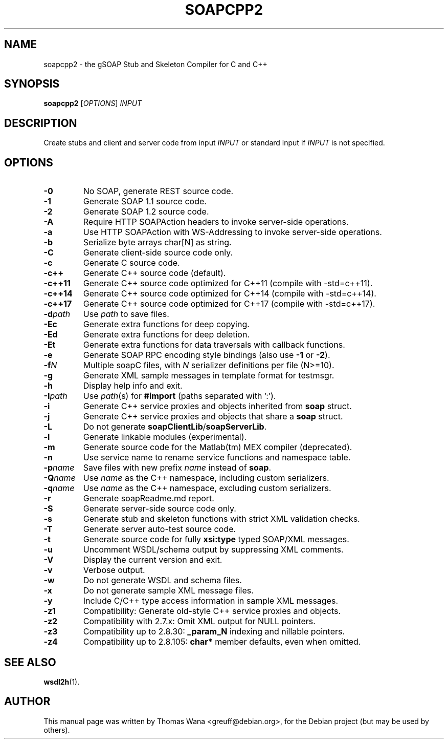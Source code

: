 .\"                                      Hey, EMACS: -*- nroff -*-
.\" First parameter, NAME, should be all caps
.\" Second parameter, SECTION, should be 1-8, maybe w/ subsection
.\" other parameters are allowed: see man(7), man(1)
.TH SOAPCPP2 1 "Juni 27, 2003"
.\" Please adjust this date whenever revising the manpage.
.\"
.\" Some roff macros, for reference:
.\" .nh        disable hyphenation
.\" .hy        enable hyphenation
.\" .ad l      left justify
.\" .ad b      justify to both left and right margins
.\" .nf        disable filling
.\" .fi        enable filling
.\" .br        insert line break
.\" .sp <n>    insert n+1 empty lines
.\" for manpage-specific macros, see man(7)
.SH NAME
soapcpp2 \- the gSOAP Stub and Skeleton Compiler for C and C++
.SH SYNOPSIS
\fBsoapcpp2\fR [\fIOPTIONS\fR] \fIINPUT\fR
.SH DESCRIPTION
Create stubs and client and server code from input \fIINPUT\fR or
standard input if \fIINPUT\fR is not specified.
.SH OPTIONS
.TP
\fB\-0\fR
No SOAP, generate REST source code.
.TP
\fB\-1\fR
Generate SOAP 1.1 source code.
.TP
\fB\-2\fR
Generate SOAP 1.2 source code.
.TP
\fB\-A\fR
Require HTTP SOAPAction headers to invoke server-side operations.
.TP
\fB\-a\fR
Use HTTP SOAPAction with WS-Addressing to invoke server-side operations.
.TP
\fB\-b\fR
Serialize byte arrays char[N] as string.
.TP
\fB\-C\fR
Generate client-side source code only.
.TP
\fB\-c\fR
Generate C source code.
.TP
\fB\-c++\fR
Generate C++ source code (default).
.TP
\fB\-c++11\fR
Generate C++ source code optimized for C++11 (compile with -std=c++11).
.TP
\fB\-c++14\fR
Generate C++ source code optimized for C++14 (compile with -std=c++14).
.TP
\fB\-c++17\fR
Generate C++ source code optimized for C++17 (compile with -std=c++17).
.TP
\fB\-d\fIpath\fR
Use \fIpath\fR to save files.
.TP
\fB\-Ec\fR
Generate extra functions for deep copying.
.TP
\fB\-Ed\fR
Generate extra functions for deep deletion.
.TP
\fB\-Et\fR
Generate extra functions for data traversals with callback functions.
.TP
\fB\-e\fR
Generate SOAP RPC encoding style bindings (also use \fB-1\fR or \fB-2\fR).
.TP
\fB\-f\fIN\fR
Multiple soapC files, with \fIN\fR serializer definitions per file (N>=10).
.TP
\fB\-g\fR
Generate XML sample messages in template format for testmsgr.
.TP
\fB\-h\fR
Display help info and exit.
.TP
\fB\-I\fIpath\fR
Use \fIpath\fR(s) for \fB#import\fR (paths separated with ':').
.TP
\fB\-i\fR
Generate C++ service proxies and objects inherited from \fBsoap\fR struct.
.TP
\fB\-j\fR
Generate C++ service proxies and objects that share a \fBsoap\fR struct.
.TP
\fB\-L\fR
Do not generate \fBsoapClientLib\fR/\fBsoapServerLib\fR.
.TP
\fB\-l\fR
Generate linkable modules (experimental).
.TP
\fB\-m\fR
Generate source code for the Matlab(tm) MEX compiler (deprecated).
.TP
\fB\-n\fR
Use service name to rename service functions and namespace table.
.TP
\fB\-p\fIname\fR
Save files with new prefix \fIname\fR instead of \fBsoap\fR.
.TP
\fB\-Q\fIname\fR
Use \fIname\fR as the C++ namespace, including custom serializers.
.TP
\fB\-q\fIname\fR
Use \fIname\fR as the C++ namespace, excluding custom serializers.
.TP
\fB\-r\fR
Generate soapReadme.md report.
.TP
\fB\-S\fR
Generate server-side source code only.
.TP
\fB\-s\fR
Generate stub and skeleton functions with strict XML validation checks.
.TP
\fB\-T\fR
Generate server auto-test source code.
.TP
\fB\-t\fR
Generate source code for fully \fBxsi:type\fR typed SOAP/XML messages.
.TP
\fB\-u\fR
Uncomment WSDL/schema output by suppressing XML comments.
.TP
\fB\-V\fR
Display the current version and exit.
.TP
\fB\-v\fR
Verbose output.
.TP
\fB\-w\fR
Do not generate WSDL and schema files.
.TP
\fB\-x\fR
Do not generate sample XML message files.
.TP
\fB\-y\fR
Include C/C++ type access information in sample XML messages.
.TP
\fB\-z1\fR
Compatibility: Generate old-style C++ service proxies and objects.
.TP
\fB\-z2\fR
Compatibility with 2.7.x: Omit XML output for NULL pointers.
.TP
\fB\-z3\fR
Compatibility up to 2.8.30: \fB_param_N\fR indexing and nillable pointers.
.TP
\fB\-z4\fR
Compatibility up to 2.8.105: \fBchar*\fR member defaults, even when omitted.
.SH SEE ALSO
.BR wsdl2h (1).
.SH AUTHOR
This manual page was written by Thomas Wana <greuff@debian.org>,
for the Debian project (but may be used by others).
